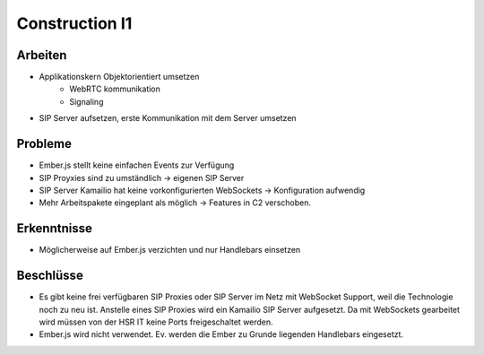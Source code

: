 Construction I1
===============

Arbeiten
--------
- Applikationskern Objektorientiert umsetzen
	- WebRTC kommunikation
	- Signaling
- SIP Server aufsetzen, erste Kommunikation mit dem Server umsetzen

Probleme
--------
- Ember.js stellt keine einfachen Events zur Verfügung
- SIP Proyxies sind zu umständlich -> eigenen SIP Server
- SIP Server Kamailio hat keine vorkonfigurierten WebSockets -> Konfiguration aufwendig
- Mehr Arbeitspakete eingeplant als möglich -> Features in C2 verschoben.

Erkenntnisse
------------
- Möglicherweise auf Ember.js verzichten und nur Handlebars einsetzen

Beschlüsse
----------
- Es gibt keine frei verfügbaren SIP Proxies oder SIP Server im Netz mit WebSocket Support, weil die Technologie noch zu neu ist. Anstelle eines SIP Proxies wird ein Kamailio SIP Server aufgesetzt. Da mit WebSockets gearbeitet wird müssen von der HSR IT keine Ports freigeschaltet werden.
- Ember.js wird nicht verwendet. Ev. werden die Ember zu Grunde liegenden Handlebars eingesetzt.
